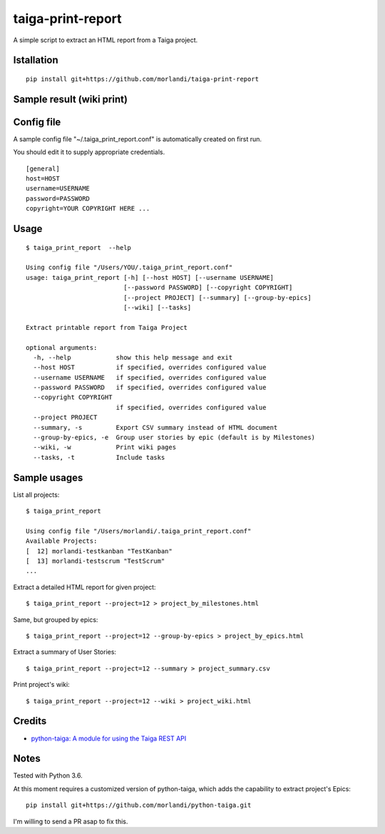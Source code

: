 taiga-print-report
==================

|License|

A simple script to extract an HTML report from a Taiga project.


Istallation
-----------

::

    pip install git+https://github.com/morlandi/taiga-print-report


Sample result (wiki print)
--------------------------

.. image:: etc/images/sample_result_wiki.png


Config file
-----------

A sample config file "~/.taiga_print_report.conf" is automatically created on first run.

You should edit it to supply appropriate credentials.

::

    [general]
    host=HOST
    username=USERNAME
    password=PASSWORD
    copyright=YOUR COPYRIGHT HERE ...


Usage
-----

::

    $ taiga_print_report  --help

    Using config file "/Users/YOU/.taiga_print_report.conf"
    usage: taiga_print_report [-h] [--host HOST] [--username USERNAME]
                              [--password PASSWORD] [--copyright COPYRIGHT]
                              [--project PROJECT] [--summary] [--group-by-epics]
                              [--wiki] [--tasks]

    Extract printable report from Taiga Project

    optional arguments:
      -h, --help            show this help message and exit
      --host HOST           if specified, overrides configured value
      --username USERNAME   if specified, overrides configured value
      --password PASSWORD   if specified, overrides configured value
      --copyright COPYRIGHT
                            if specified, overrides configured value
      --project PROJECT
      --summary, -s         Export CSV summary instead of HTML document
      --group-by-epics, -e  Group user stories by epic (default is by Milestones)
      --wiki, -w            Print wiki pages
      --tasks, -t           Include tasks


Sample usages
-------------

List all projects::

    $ taiga_print_report

    Using config file "/Users/morlandi/.taiga_print_report.conf"
    Available Projects:
    [  12] morlandi-testkanban "TestKanban"
    [  13] morlandi-testscrum "TestScrum"
    ...

Extract a detailed HTML report for given project::

    $ taiga_print_report --project=12 > project_by_milestones.html

Same, but grouped by epics::

    $ taiga_print_report --project=12 --group-by-epics > project_by_epics.html

Extract a summary of User Stories::

    $ taiga_print_report --project=12 --summary > project_summary.csv

Print project's wiki::

    $ taiga_print_report --project=12 --wiki > project_wiki.html



.. |License| image:: https://img.shields.io/github/license/nephila/python-taiga.svg?style=flat-square
   :target: https://pypi.python.org/pypi/python-taiga/
    :alt: License

Credits
-------

- `python-taiga: A module for using the Taiga REST API <https://github.com/nephila/python-taiga/>`_

Notes
-----

Tested with Python 3.6.

At this moment requires a customized version of python-taiga,
which adds the capability to extract project's Epics::

    pip install git+https://github.com/morlandi/python-taiga.git

I'm willing to send a PR asap to fix this.



.. |License| image:: https://img.shields.io/github/license/nephila/python-taiga.svg?style=flat-square
   :target: https://pypi.python.org/pypi/python-taiga/
    :alt: License
